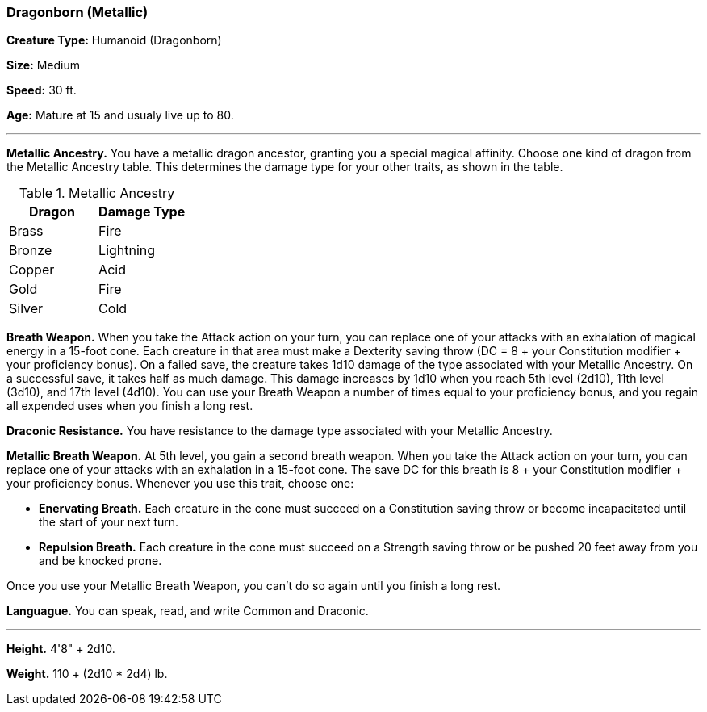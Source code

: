 === Dragonborn (Metallic)

*Creature Type:* Humanoid (Dragonborn)

*Size:* Medium

*Speed:* 30 ft.

*Age:* Mature at 15 and usualy live up to 80.

'''

*Metallic Ancestry.* You have a metallic dragon ancestor, granting you a special magical affinity. Choose one kind of dragon from the Metallic Ancestry table. This determines the damage type for your other traits, as shown in the table.

.Metallic Ancestry
[cols="2*", options="header"]
|======================
| Dragon | Damage Type 
| Brass  | Fire        
| Bronze | Lightning   
| Copper | Acid        
| Gold   | Fire        
| Silver | Cold        
|======================
*Breath Weapon.* When you take the Attack action on your turn, you can replace one of your attacks with an exhalation of magical energy in a 15-foot cone. Each creature in that area must make a Dexterity saving throw (DC = 8 + your Constitution modifier + your proficiency bonus). On a failed save, the creature takes 1d10 damage of the type associated with your Metallic Ancestry. On a successful save, it takes half as much damage. This damage increases by 1d10 when you reach 5th level (2d10), 11th level (3d10), and 17th level (4d10).
You can use your Breath Weapon a number of times equal to your proficiency bonus, and you regain all expended uses when you finish a long rest.

*Draconic Resistance.* You have resistance to the damage type associated with your Metallic Ancestry.

*Metallic Breath Weapon.* At 5th level, you gain a second breath weapon. When you take the Attack action on your turn, you can replace one of your attacks with an exhalation in a 15-foot cone. The save DC for this breath is 8 + your Constitution modifier + your proficiency bonus. Whenever you use this trait, choose one:

* *Enervating Breath.* Each creature in the cone must succeed on a Constitution saving throw or become incapacitated until the start of your next turn.

* *Repulsion Breath.* Each creature in the cone must succeed on a Strength saving throw or be pushed 20 feet away from you and be knocked prone.

Once you use your Metallic Breath Weapon, you can't do so again until you finish a long rest.

*Languague.* You can speak, read, and write Common and Draconic.

'''

*Height.* 4'8" + 2d10.

*Weight.* 110 + (2d10 * 2d4) lb.

